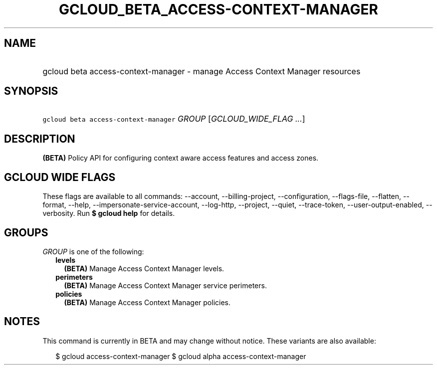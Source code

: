 
.TH "GCLOUD_BETA_ACCESS\-CONTEXT\-MANAGER" 1



.SH "NAME"
.HP
gcloud beta access\-context\-manager \- manage Access Context Manager resources



.SH "SYNOPSIS"
.HP
\f5gcloud beta access\-context\-manager\fR \fIGROUP\fR [\fIGCLOUD_WIDE_FLAG\ ...\fR]



.SH "DESCRIPTION"

\fB(BETA)\fR Policy API for configuring context aware access features and access
zones.



.SH "GCLOUD WIDE FLAGS"

These flags are available to all commands: \-\-account, \-\-billing\-project,
\-\-configuration, \-\-flags\-file, \-\-flatten, \-\-format, \-\-help,
\-\-impersonate\-service\-account, \-\-log\-http, \-\-project, \-\-quiet,
\-\-trace\-token, \-\-user\-output\-enabled, \-\-verbosity. Run \fB$ gcloud
help\fR for details.



.SH "GROUPS"

\f5\fIGROUP\fR\fR is one of the following:

.RS 2m
.TP 2m
\fBlevels\fR
\fB(BETA)\fR Manage Access Context Manager levels.

.TP 2m
\fBperimeters\fR
\fB(BETA)\fR Manage Access Context Manager service perimeters.

.TP 2m
\fBpolicies\fR
\fB(BETA)\fR Manage Access Context Manager policies.


.RE
.sp

.SH "NOTES"

This command is currently in BETA and may change without notice. These variants
are also available:

.RS 2m
$ gcloud access\-context\-manager
$ gcloud alpha access\-context\-manager
.RE

